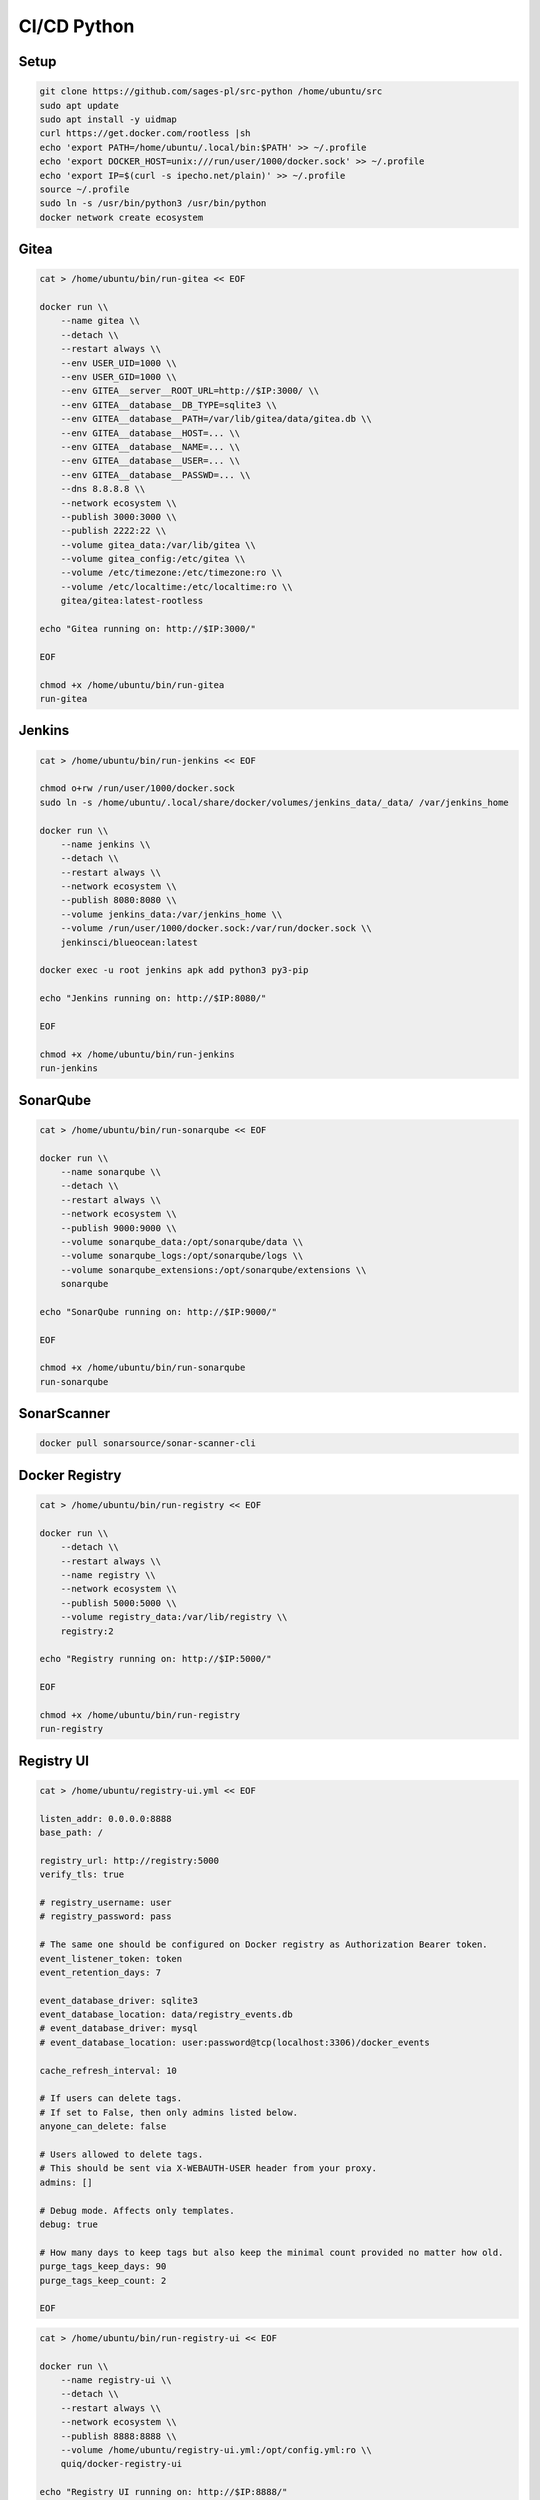 CI/CD Python
============

Setup
-----
.. code-block:: sh

    git clone https://github.com/sages-pl/src-python /home/ubuntu/src
    sudo apt update
    sudo apt install -y uidmap
    curl https://get.docker.com/rootless |sh
    echo 'export PATH=/home/ubuntu/.local/bin:$PATH' >> ~/.profile
    echo 'export DOCKER_HOST=unix:///run/user/1000/docker.sock' >> ~/.profile
    echo 'export IP=$(curl -s ipecho.net/plain)' >> ~/.profile
    source ~/.profile
    sudo ln -s /usr/bin/python3 /usr/bin/python
    docker network create ecosystem


Gitea
-----
.. code-block:: sh

    cat > /home/ubuntu/bin/run-gitea << EOF

    docker run \\
        --name gitea \\
        --detach \\
        --restart always \\
        --env USER_UID=1000 \\
        --env USER_GID=1000 \\
        --env GITEA__server__ROOT_URL=http://$IP:3000/ \\
        --env GITEA__database__DB_TYPE=sqlite3 \\
        --env GITEA__database__PATH=/var/lib/gitea/data/gitea.db \\
        --env GITEA__database__HOST=... \\
        --env GITEA__database__NAME=... \\
        --env GITEA__database__USER=... \\
        --env GITEA__database__PASSWD=... \\
        --dns 8.8.8.8 \\
        --network ecosystem \\
        --publish 3000:3000 \\
        --publish 2222:22 \\
        --volume gitea_data:/var/lib/gitea \\
        --volume gitea_config:/etc/gitea \\
        --volume /etc/timezone:/etc/timezone:ro \\
        --volume /etc/localtime:/etc/localtime:ro \\
        gitea/gitea:latest-rootless

    echo "Gitea running on: http://$IP:3000/"

    EOF

    chmod +x /home/ubuntu/bin/run-gitea
    run-gitea


Jenkins
-------
.. code-block:: sh

    cat > /home/ubuntu/bin/run-jenkins << EOF

    chmod o+rw /run/user/1000/docker.sock
    sudo ln -s /home/ubuntu/.local/share/docker/volumes/jenkins_data/_data/ /var/jenkins_home

    docker run \\
        --name jenkins \\
        --detach \\
        --restart always \\
        --network ecosystem \\
        --publish 8080:8080 \\
        --volume jenkins_data:/var/jenkins_home \\
        --volume /run/user/1000/docker.sock:/var/run/docker.sock \\
        jenkinsci/blueocean:latest

    docker exec -u root jenkins apk add python3 py3-pip

    echo "Jenkins running on: http://$IP:8080/"

    EOF

    chmod +x /home/ubuntu/bin/run-jenkins
    run-jenkins


SonarQube
---------
.. code-block:: sh

    cat > /home/ubuntu/bin/run-sonarqube << EOF

    docker run \\
        --name sonarqube \\
        --detach \\
        --restart always \\
        --network ecosystem \\
        --publish 9000:9000 \\
        --volume sonarqube_data:/opt/sonarqube/data \\
        --volume sonarqube_logs:/opt/sonarqube/logs \\
        --volume sonarqube_extensions:/opt/sonarqube/extensions \\
        sonarqube

    echo "SonarQube running on: http://$IP:9000/"

    EOF

    chmod +x /home/ubuntu/bin/run-sonarqube
    run-sonarqube


SonarScanner
------------
.. code-block:: sh

    docker pull sonarsource/sonar-scanner-cli


Docker Registry
---------------
.. code-block:: sh

    cat > /home/ubuntu/bin/run-registry << EOF

    docker run \\
        --detach \\
        --restart always \\
        --name registry \\
        --network ecosystem \\
        --publish 5000:5000 \\
        --volume registry_data:/var/lib/registry \\
        registry:2

    echo "Registry running on: http://$IP:5000/"

    EOF

    chmod +x /home/ubuntu/bin/run-registry
    run-registry


Registry UI
-----------
.. code-block:: sh

    cat > /home/ubuntu/registry-ui.yml << EOF

    listen_addr: 0.0.0.0:8888
    base_path: /

    registry_url: http://registry:5000
    verify_tls: true

    # registry_username: user
    # registry_password: pass

    # The same one should be configured on Docker registry as Authorization Bearer token.
    event_listener_token: token
    event_retention_days: 7

    event_database_driver: sqlite3
    event_database_location: data/registry_events.db
    # event_database_driver: mysql
    # event_database_location: user:password@tcp(localhost:3306)/docker_events

    cache_refresh_interval: 10

    # If users can delete tags.
    # If set to False, then only admins listed below.
    anyone_can_delete: false

    # Users allowed to delete tags.
    # This should be sent via X-WEBAUTH-USER header from your proxy.
    admins: []

    # Debug mode. Affects only templates.
    debug: true

    # How many days to keep tags but also keep the minimal count provided no matter how old.
    purge_tags_keep_days: 90
    purge_tags_keep_count: 2

    EOF

.. code-block:: sh

    cat > /home/ubuntu/bin/run-registry-ui << EOF

    docker run \\
        --name registry-ui \\
        --detach \\
        --restart always \\
        --network ecosystem \\
        --publish 8888:8888 \\
        --volume /home/ubuntu/registry-ui.yml:/opt/config.yml:ro \\
        quiq/docker-registry-ui

    echo "Registry UI running on: http://$IP:8888/"

    EOF

    chmod +x /home/ubuntu/bin/run-registry-ui
    run-registry-ui


Files
-----
.. code-block:: sh

    cat > /home/ubuntu/src/Dockerfile << EOF
    FROM python:3.10
    COPY game.pyz /game.pyz
    CMD python3 /game.pyz
    EOF

.. code-block:: sh

    cat > /home/ubuntu/src/sonar-project.properties << EOF
    ## Sonar Server
    sonar.host.url=http://sonarqube:9000/
    sonar.login=TOKEN

    ## Software Configuration Management
    sonar.scm.enabled=true
    sonar.scm.provider=git

    ## SonarScanner Config
    sonar.sourceEncoding=UTF-8
    sonar.verbose=false
    sonar.log.level=INFO
    sonar.showProfiling=false
    sonar.projectBaseDir=/usr/src/
    sonar.working.directory=/tmp/

    ## Quality Gates
    sonar.qualitygate.wait=true
    sonar.qualitygate.timeout=300

    ## About Project
    sonar.projectKey=mypythonproject
    sonar.projectName=MyPythonProject

    ## Python
    sonar.language=py
    sonar.python.version=3.10
    sonar.sources=src
    sonar.tests=test
    sonar.inclusions=**/*.py
    sonar.exclusions=**/migrations/**,**/*.pyc,**/__pycache__/**
    sonar.python.xunit.skipDetails=false
    sonar.python.xunit.reportPath=.tmp/xunit.xml
    sonar.python.coverage.reportPaths=.tmp/coverage.xml,./cobertura.xml
    sonar.python.bandit.reportPaths=.tmp/bandit.json
    sonar.python.pylint.reportPaths=.tmp/pylint.txt
    sonar.python.flake8.reportPaths=.tmp/flake8.txt

    EOF

.. code-block:: sh

    cat > /home/ubuntu/src/Jenkinsfile << EOF
    pipeline {
      agent any
      triggers { pollSCM('* * * * *') }

      stages {
        stage('Env Prepare')            { steps { sh 'run/env-prepare' }}
        stage('Env Setup')              { steps { sh 'run/env-setup' }}
        stage('Env Debug')              { steps { sh 'run/env-debug' }}

        stage('Test') {
        parallel {
            stage('Test Code Style')    { steps { sh 'run/test-codestyle' }}
            stage('Test Functional')    { steps { sh 'run/test-functional' }}
            stage('Test Integration')   { steps { sh 'run/test-integration' }}
            stage('Test Lint')          { steps { sh 'run/test-lint' }}
            stage('Test Load')          { steps { sh 'run/test-load' }}
            stage('Test Mutation')      { steps { sh 'run/test-mutation' }}
            stage('Test Regression')    { steps { sh 'run/test-regression' }}
            stage('Test Security')      { steps { sh 'run/test-security' }}
            stage('Test Smoke')         { steps { sh 'run/test-smoke' }}
            stage('Test Static')        { steps { sh 'run/test-static' }}
            stage('Test UI')            { steps { sh 'run/test-ui' }}
            stage('Test Unit')          { steps { sh 'run/test-unit' }}
        }}
        stage('Test Report')            { steps { sh 'run/test-report' }}

        stage('Artifact Prepare')       { steps { sh 'run/artifact-prepare' }}
        stage('Artifact Build')         { steps { sh 'run/artifact-create' }}
        stage('Artifact Publish')       { steps { sh 'run/artifact-publish' }}
        stage('Artifact Cleanup')       { steps { sh 'run/artifact-cleanup' }}

        stage('Deploy Dev')             { steps { sh 'run/deploy-dev' }}
        stage('Deploy Test')            { steps { sh 'run/deploy-test' }}
        stage('Deploy Preprod')         { steps { sh 'run/deploy-preprod' }}
        stage('Deploy Prod')            { steps { sh 'run/deploy-prod' }}
      }
    }

    // To run all:
    // grep -Po "^[^/].*sh '\K.+(?=')" Jenkinsfile |sh -x

    EOF

.. code-block:: sh

    cd /home/ubuntu/src
    mkdir -p run/
    touch run/test-codestyle
    touch run/test-coverage
    touch run/test-functional
    touch run/test-integration
    touch run/test-lint
    touch run/test-load
    touch run/test-mutation
    touch run/test-regression
    touch run/test-report
    touch run/test-security
    touch run/test-smoke
    touch run/test-static
    touch run/test-ui
    touch run/test-unit
    touch run/artifact-prepare
    touch run/artifact-create
    touch run/artifact-publish
    touch run/artifact-cleanup
    touch run/deploy-dev
    touch run/deploy-test
    touch run/deploy-preprod
    touch run/deploy-prod
    chmod +x run/*


Tests
-----
.. code-block:: sh

    cat > run/env-prepare << EOF
    env |sort
    EOF

.. code-block:: sh

    cat > run/env-setup << EOF
    python3 -m pip install --upgrade -r requirements.dev
    EOF

.. code-block:: sh

    cat > run/env-debug << EOF
    which python3
    python3 --version
    python3 -m pip freeze
    EOF

.. code-block:: sh

    cat > run/test-codestyle << EOF
    export PYTHONPATH=src
    python3 -m flake8 --exit-zero --doctest --output-file=.tmp/flake8.txt src
    EOF

.. code-block:: sh

    cat > run/test-coverage << EOF
    export PYTHONPATH=src
    python3 -m coverage run src
    python3 -m coverage xml -o .tmp/coverage.xml
    EOF

.. code-block:: sh

    cat > run/test-functional << EOF
    echo 'Not Implemented'
    EOF

.. code-block:: sh

    cat > run/test-integration << EOF
    export PYTHONPATH=src
    python3 -m doctest -v test/*.py
    EOF

.. code-block:: sh

    cat > run/test-lint << EOF
    export PYTHONPATH=src
    python3 -m pylama --verbose --async src || true
    python3 -m pylint --exit-zero --msg-template="{path}:{line}: [{msg_id}({symbol}), {obj}] {msg}" --output=.tmp/pylint.txt --disable=C0114,C0115,C0116,E0401,C0103 src
    EOF

.. code-block:: sh

    cat > run/test-load << EOF
    echo 'Not Implemented'
    EOF

.. code-block:: sh

    cat > run/test-mutation << EOF
    mutmut run || true
    mutmut results
    mutmut junitxml --suspicious-policy=ignore --untested-policy=ignore > .tmp/xunit.xml
    EOF

.. code-block:: sh

    cat > run/test-regression << EOF
    echo 'Not Implemented'
    EOF

.. code-block:: sh

    cat > run/test-report << EOF
    docker run --rm --network ecosystem -v $(pwd):/usr/src sonarsource/sonar-scanner-cli
    EOF

.. code-block:: sh

    cat > run/test-security << EOF
    export PYTHONPATH=src
    python3 -m bandit --format json --output=.tmp/bandit.json --recursive src
    EOF

.. code-block:: sh

    cat > run/test-smoke << EOF
    echo 'Not Implemented'
    EOF

.. code-block:: sh

    cat > run/test-static << EOF
    export PYTHONPATH=src
    python3 -m mypy --ignore-missing-imports --cobertura-xml-report=.tmp src || test
    EOF

.. code-block:: sh

    cat > run/test-ui << EOF
    echo 'Not Implemented'
    EOF

.. code-block:: sh

    cat > run/test-unit << EOF
    export PYTHONPATH=src
    python3 -m unittest discover -v test
    EOF


Artifact
--------
.. code-block:: sh

    cat > run/artifact-prepare << EOF
    python3 -m pip install --upgrade --no-cache-dir -r requirements.prod --target src
    rm -fr src/*.dist-info
    python3 -m compileall -f src
    # find src -name '*.py' -not -name '__main__.py' -not -name '__init__.py' -delete  # not working for now
    python3 -m zipapp --python="/usr/bin/env python3" --output=game.pyz src
    EOF

.. code-block:: sh

    cat > run/artifact-create << EOF
    docker build . -t localhost:5000/myapp:$(git log -1 --format='$h')
    EOF

.. code-block:: sh

    cat > run/artifact-publish << EOF
    docker push localhost:5000/myapp:$(git log -1 --format='$h')
    EOF

.. code-block:: sh

    cat > run/artifact-cleanup << EOF
    docker rmi localhost:5000/myapp:$(git log -1 --format='$h')
    EOF


Deployment
----------
.. code-block:: sh

    cat > run/deploy-dev << EOF
    echo 'Not Implemented'
    EOF

.. code-block:: sh

    cat > run/deploy-test << EOF
    echo 'Not Implemented'
    EOF

.. code-block:: sh

    cat > run/deploy-preprod << EOF
    echo 'Not Implemented'
    EOF

.. code-block:: sh

    cat > run/deploy-prod << EOF
    echo 'Not Implemented'
    EOF
